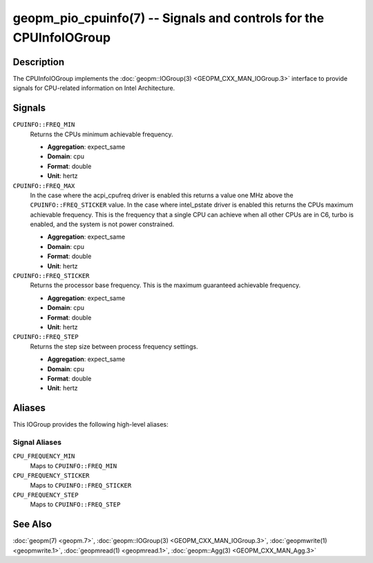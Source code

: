 geopm_pio_cpuinfo(7) -- Signals and controls for the CPUInfoIOGroup
===================================================================

Description
-----------

The CPUInfoIOGroup implements the :doc:`geopm::IOGroup(3)
<GEOPM_CXX_MAN_IOGroup.3>` interface to provide signals for CPU-related
information on Intel Architecture.

Signals
-------
``CPUINFO::FREQ_MIN``
    Returns the CPUs minimum achievable frequency.

    * **Aggregation**: expect_same
    * **Domain**: cpu
    * **Format**: double
    * **Unit**: hertz

``CPUINFO::FREQ_MAX``
    In the case where the acpi_cpufreq driver is enabled this returns
    a value one MHz above the ``CPUINFO::FREQ_STICKER`` value.  In the
    case where intel_pstate driver is enabled this returns the CPUs
    maximum achievable frequency. This is the frequency that a single
    CPU can achieve when all other CPUs are in C6, turbo is enabled,
    and the system is not power constrained.

    * **Aggregation**: expect_same
    * **Domain**: cpu
    * **Format**: double
    * **Unit**: hertz

``CPUINFO::FREQ_STICKER``
    Returns the processor base frequency. This is the maximum guaranteed
    achievable frequency.

    * **Aggregation**: expect_same
    * **Domain**: cpu
    * **Format**: double
    * **Unit**: hertz

``CPUINFO::FREQ_STEP``
    Returns the step size between process frequency settings.

    * **Aggregation**: expect_same
    * **Domain**: cpu
    * **Format**: double
    * **Unit**: hertz

Aliases
-------

This IOGroup provides the following high-level aliases:

Signal Aliases
^^^^^^^^^^^^^^

``CPU_FREQUENCY_MIN``
    Maps to ``CPUINFO::FREQ_MIN``

``CPU_FREQUENCY_STICKER``
    Maps to ``CPUINFO::FREQ_STICKER``

``CPU_FREQUENCY_STEP``
    Maps to ``CPUINFO::FREQ_STEP``

See Also
--------

:doc:`geopm(7) <geopm.7>`,
:doc:`geopm::IOGroup(3) <GEOPM_CXX_MAN_IOGroup.3>`,
:doc:`geopmwrite(1) <geopmwrite.1>`,
:doc:`geopmread(1) <geopmread.1>`,
:doc:`geopm::Agg(3) <GEOPM_CXX_MAN_Agg.3>`
